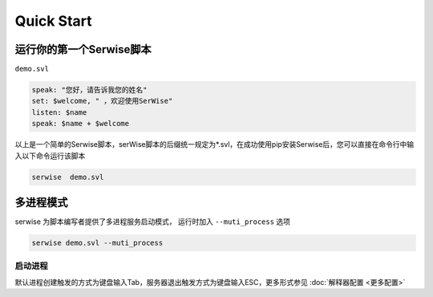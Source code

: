 Quick Start
##############

运行你的第一个Serwise脚本
==================================

``demo.svl`` 

.. code-block:: c++

    speak: "您好，请告诉我您的姓名"
    set: $welcome, " ，欢迎使用SerWise"
    listen: $name
    speak: $name + $welcome

以上是一个简单的Serwise脚本，serWise脚本的后缀统一规定为*.svl，在成功使用pip安装Serwise后，您可以直接在命令行中输入以下命令运行该脚本

.. code-block:: bash

    serwise  demo.svl

.. only:: html

    .. figure:: images/demo_1.gif
      :width: 600
      :align: center

      dome.svl运行实例



多进程模式
============================

serwise 为脚本编写者提供了多进程服务启动模式， 运行时加入 ``--muti_process`` 选项

.. code-block:: bash

    serwise demo.svl --muti_process


.. only:: html

    .. figure:: images/demo_2.gif       
      :width: 600
      :align: center
      
      多进程运行实例

启动进程
------------------------------------

默认进程创建触发的方式为键盘输入Tab，服务器退出触发方式为键盘输入ESC，更多形式参见 :doc:`解释器配置 <更多配置>`


